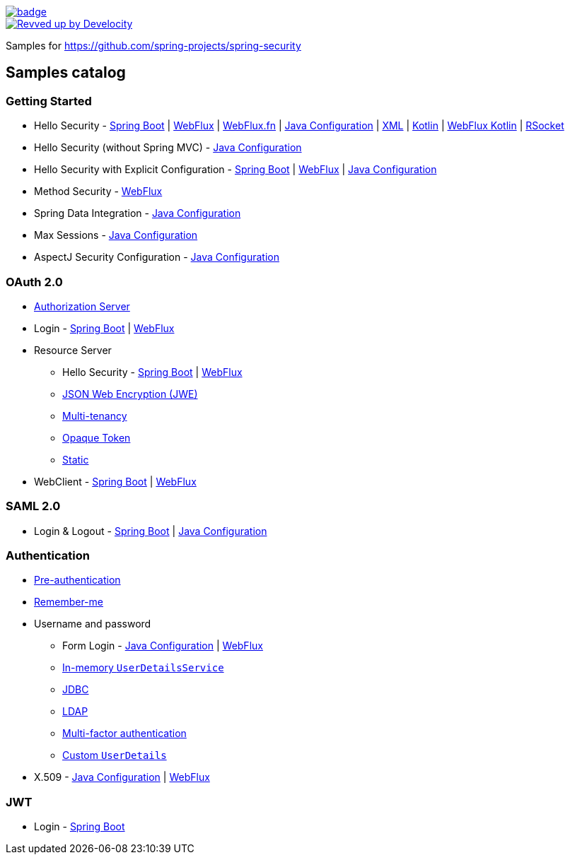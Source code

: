 image::https://github.com/spring-projects/spring-security-samples/workflows/CI/badge.svg[link=https://github.com/spring-projects/spring-security-samples/actions?query=workflow%3ACI]

image::https://img.shields.io/badge/Revved%20up%20by-Develocity-06A0CE?logo=Gradle&labelColor=02303A["Revved up by Develocity", link="https://ge.spring.io/scans?search.rootProjectNames=spring-security-samples"]

Samples for https://github.com/spring-projects/spring-security

== Samples catalog

=== Getting Started

* Hello Security - https://github.com/spring-projects/spring-security-samples/tree/main/servlet/spring-boot/java/hello-security[Spring Boot] | https://github.com/spring-projects/spring-security-samples/tree/main/reactive/webflux/java/hello-security[WebFlux] | https://github.com/spring-projects/spring-security-samples/tree/main/reactive/webflux-fn/hello-security[WebFlux.fn] | https://github.com/spring-projects/spring-security-samples/tree/main/servlet/java-configuration/hello-security[Java Configuration] | https://github.com/spring-projects/spring-security-samples/tree/main/servlet/xml/java/helloworld[XML] | https://github.com/spring-projects/spring-security-samples/tree/main/servlet/spring-boot/kotlin/hello-security[Kotlin] | https://github.com/spring-projects/spring-security-samples/tree/main/reactive/webflux/kotlin/hello-security[WebFlux Kotlin] | https://github.com/spring-projects/spring-security-samples/tree/main/reactive/rsocket/hello-security[RSocket]

* Hello Security (without Spring MVC) - https://github.com/spring-projects/spring-security-samples/tree/main/servlet/java-configuration/hello-security-explicit[Java Configuration]

* Hello Security with Explicit Configuration - https://github.com/spring-projects/spring-security-samples/tree/main/servlet/spring-boot/java/hello-security-explicit[Spring Boot] | https://github.com/spring-projects/spring-security-samples/tree/main/reactive/webflux/java/hello-security-explicit[WebFlux] | https://github.com/spring-projects/spring-security-samples/tree/main/servlet/java-configuration/hello-mvc-security[Java Configuration]

* Method Security - https://github.com/spring-projects/spring-security-samples/tree/main/reactive/webflux/java/method[WebFlux]

* Spring Data Integration - https://github.com/spring-projects/spring-security-samples/tree/main/servlet/java-configuration/data[Java Configuration]

* Max Sessions - https://github.com/spring-projects/spring-security-samples/tree/main/servlet/java-configuration/max-sessions[Java Configuration]

* AspectJ Security Configuration - https://github.com/spring-projects/spring-security-samples/tree/main/servlet/java-configuration/aspectj[Java Configuration]

=== OAuth 2.0

* https://github.com/spring-projects/spring-security-samples/tree/main/servlet/spring-boot/java/oauth2/authorization-server[Authorization Server]

* Login - https://github.com/spring-projects/spring-security-samples/tree/main/servlet/spring-boot/java/oauth2/login[Spring Boot] | https://github.com/spring-projects/spring-security-samples/tree/main/reactive/webflux/java/oauth2/login[WebFlux]

* Resource Server

** Hello Security - https://github.com/spring-projects/spring-security-samples/tree/main/servlet/spring-boot/java/oauth2/resource-server/hello-security[Spring Boot] | https://github.com/spring-projects/spring-security-samples/tree/main/reactive/webflux/java/oauth2/resource-server[WebFlux]

** https://github.com/spring-projects/spring-security-samples/tree/main/servlet/spring-boot/java/oauth2/resource-server/jwe[JSON Web Encryption (JWE)]

** https://github.com/spring-projects/spring-security-samples/tree/main/servlet/spring-boot/java/oauth2/resource-server/multi-tenancy[Multi-tenancy]

** https://github.com/spring-projects/spring-security-samples/tree/main/servlet/spring-boot/java/oauth2/resource-server/opaque[Opaque Token]

** https://github.com/spring-projects/spring-security-samples/tree/main/servlet/spring-boot/java/oauth2/resource-server/static[Static]

* WebClient - https://github.com/spring-projects/spring-security-samples/tree/main/servlet/spring-boot/java/oauth2/webclient[Spring Boot] | https://github.com/spring-projects/spring-security-samples/tree/main/reactive/webflux/java/oauth2/webclient[WebFlux]

=== SAML 2.0

* Login & Logout - https://github.com/spring-projects/spring-security-samples/tree/main/servlet/spring-boot/java/saml2/login[Spring Boot] | https://github.com/spring-projects/spring-security-samples/tree/main/servlet/java-configuration/saml2/login[Java Configuration]

=== Authentication

* https://github.com/spring-projects/spring-security-samples/tree/main/servlet/java-configuration/authentication/preauth[Pre-authentication]

* https://github.com/spring-projects/spring-security-samples/tree/main/servlet/java-configuration/authentication/remember-me[Remember-me]

* Username and password

** Form Login - https://github.com/spring-projects/spring-security-samples/tree/main/servlet/java-configuration/authentication/username-password/form[Java Configuration] | https://github.com/spring-projects/spring-security-samples/tree/main/reactive/webflux/java/authentication/username-password/form[WebFlux]

** https://github.com/spring-projects/spring-security-samples/tree/main/servlet/java-configuration/authentication/username-password/in-memory[In-memory `UserDetailsService`]

** https://github.com/spring-projects/spring-security-samples/tree/main/servlet/java-configuration/authentication/username-password/jdbc[JDBC]

** https://github.com/spring-projects/spring-security-samples/tree/main/servlet/java-configuration/authentication/username-password/ldap[LDAP]

** https://github.com/spring-projects/spring-security-samples/tree/main/servlet/spring-boot/java/authentication/username-password/mfa[Multi-factor authentication]

** https://github.com/spring-projects/spring-security-samples/tree/main/servlet/spring-boot/java/authentication/username-password/user-details-service/custom-user[Custom `UserDetails`]

* X.509 - https://github.com/spring-projects/spring-security-samples/tree/main/servlet/java-configuration/authentication/x509[Java Configuration] | https://github.com/spring-projects/spring-security-samples/tree/main/reactive/webflux/java/authentication/x509[WebFlux]

=== JWT

* Login - https://github.com/spring-projects/spring-security-samples/tree/main/servlet/spring-boot/java/jwt/login[Spring Boot]

